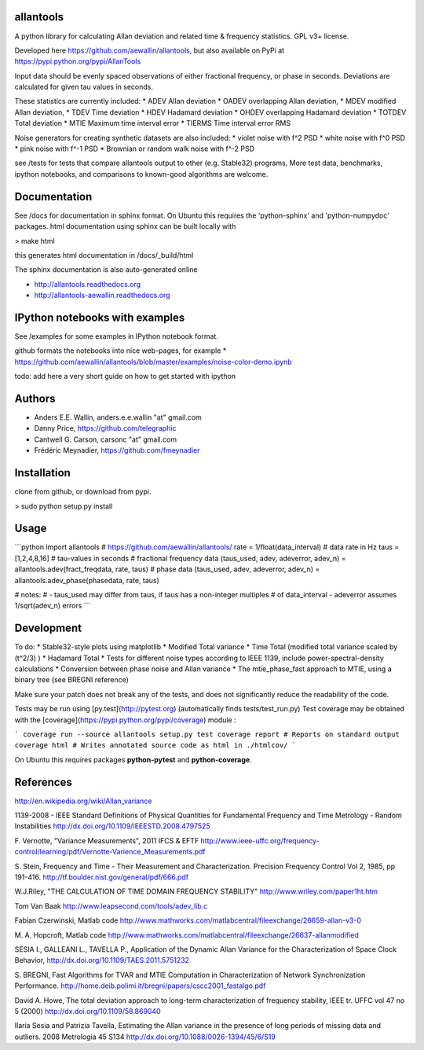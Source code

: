 allantools
==========

A python library for calculating Allan deviation and related time & frequency statistics. GPL v3+ license.

Developed here https://github.com/aewallin/allantools, but also available on PyPi at https://pypi.python.org/pypi/AllanTools

Input data should be evenly spaced observations of either fractional frequency,
or phase in seconds. Deviations are calculated for given tau values in seconds.

These statistics are currently included:
* ADEV    Allan deviation
* OADEV   overlapping Allan deviation,
* MDEV    modified Allan deviation,
* TDEV    Time deviation
* HDEV    Hadamard deviation
* OHDEV   overlapping Hadamard deviation
* TOTDEV  Total deviation
* MTIE    Maximum time interval error
* TIERMS  Time interval error RMS

Noise generators for creating synthetic datasets are also included:
* violet noise with f^2 PSD
* white noise with f^0 PSD
* pink noise with f^-1 PSD
* Brownian or random walk noise with f^-2 PSD 


see /tests for tests that compare allantools output to other (e.g. Stable32) programs.
More test data, benchmarks, ipython notebooks, and comparisons to known-good algorithms are welcome.

Documentation
=============
See /docs for documentation in sphinx format. On Ubuntu this requires the 'python-sphinx' and 'python-numpydoc' packages.
html documentation using sphinx can be built locally with

> make html

this generates html documentation in /docs/_build/html

The sphinx documentation is also auto-generated online

* http://allantools.readthedocs.org
* http://allantools-aewallin.readthedocs.org

IPython notebooks with examples 
=============================== 
See /examples for some examples in IPython notebook format.


github formats the notebooks into nice web-pages, for example * 
https://github.com/aewallin/allantools/blob/master/examples/noise-color-demo.ipynb


todo: add here a very short guide on how to get started with ipython


Authors 
======= 
* Anders E.E. Wallin, anders.e.e.wallin "at" gmail.com 
* Danny Price, https://github.com/telegraphic 
* Cantwell G. Carson, carsonc "at" gmail.com 
* Frédéric Meynadier, https://github.com/fmeynadier

Installation 
============


clone from github, or download from pypi.

> sudo python setup.py install

Usage 
=====

```python 
import allantools # https://github.com/aewallin/allantools/ 
rate = 1/float(data_interval) # data rate in Hz 
taus = [1,2,4,8,16] #  tau-values in seconds
# fractional frequency data
(taus_used, adev, adeverror, adev_n) = allantools.adev(fract_freqdata, rate, taus)
# phase data
(taus_used, adev, adeverror, adev_n) = allantools.adev_phase(phasedata, rate, taus)

# notes:
#  - taus_used may differ from taus, if taus has a non-integer multiples 
#  of data_interval - adeverror assumes 1/sqrt(adev_n) errors
```

Development 
===========

To do: 
* Stable32-style plots using matplotlib 
* Modified Total variance 
* Time Total (modified total variance scaled by (t^2/3) ) 
* Hadamard Total 
* Tests for different noise types according to IEEE 1139, include power-spectral-density calculations 
* Conversion between phase noise and Allan variance 
* The mtie_phase_fast approach to MTIE, using a binary tree (see BREGNI reference)

Make sure your patch does not break any of the tests, and does not 
significantly reduce the readability of the code.

Tests may be run using [py.test](http://pytest.org) (automatically finds 
tests/test_run.py) Test coverage may be obtained with the 
[coverage](https://pypi.python.org/pypi/coverage) module :

``` coverage run --source allantools setup.py test coverage report # 
Reports on standard output coverage html # Writes annotated source code 
as html in ./htmlcov/ ```

On Ubuntu this requires packages **python-pytest** and 
**python-coverage**.

References 
========== 

http://en.wikipedia.org/wiki/Allan_variance

1139-2008 - IEEE Standard Definitions of Physical Quantities for 
Fundamental Frequency and Time Metrology - Random Instabilities 
http://dx.doi.org/10.1109/IEEESTD.2008.4797525

F. Vernotte, "Variance Measurements", 2011 IFCS & EFTF
http://www.ieee-uffc.org/frequency-control/learning/pdf/Vernotte-Varience_Measurements.pdf

S. Stein, Frequency and Time - Their Measurement and Characterization. 
Precision Frequency Control Vol 2, 1985, pp 191-416. 
http://tf.boulder.nist.gov/general/pdf/666.pdf

W.J.Riley, "THE CALCULATION OF TIME DOMAIN FREQUENCY STABILITY" 
http://www.wriley.com/paper1ht.htm

Tom Van Baak http://www.leapsecond.com/tools/adev_lib.c

Fabian Czerwinski, Matlab code
http://www.mathworks.com/matlabcentral/fileexchange/26659-allan-v3-0

M. A. Hopcroft, Matlab code
http://www.mathworks.com/matlabcentral/fileexchange/26637-allanmodified

SESIA I., GALLEANI L., TAVELLA P., Application of the Dynamic Allan Variance 
for the Characterization of Space Clock Behavior, 
http://dx.doi.org/10.1109/TAES.2011.5751232
       
S. BREGNI, Fast Algorithms for TVAR and MTIE Computation in Characterization of
Network Synchronization Performance. 
http://home.deib.polimi.it/bregni/papers/cscc2001_fastalgo.pdf

David A. Howe, The total deviation approach to long-term characterization
of frequency stability, IEEE tr. UFFC vol 47 no 5 (2000)
http://dx.doi.org/10.1109/58.869040

Ilaria Sesia and Patrizia Tavella, Estimating the Allan variance in the 
presence of long periods of missing data and outliers.
2008 Metrologia 45 S134 http://dx.doi.org/10.1088/0026-1394/45/6/S19
